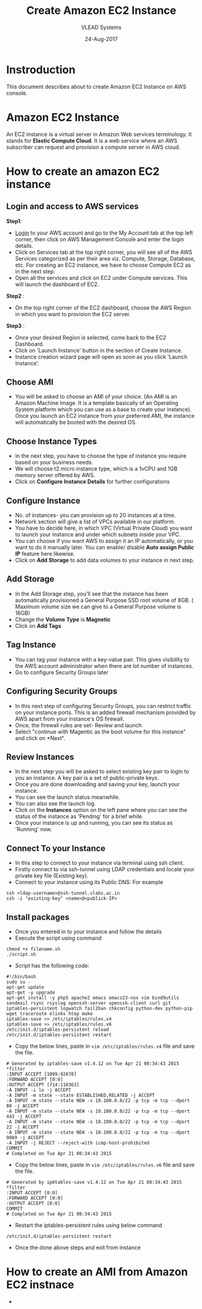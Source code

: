 #+TITLE: Create Amazon EC2 Instance
#+AUTHOR: VLEAD Systems
#+DATE: 24-Aug-2017

* Instroduction
 This document describes about to create Amazon EC2 Instance on AWS console.

* Amazon EC2 Instance
An EC2 instance is a virtual server in Amazon Web services
terminology. It stands for *Elastic Compute Cloud*. It is a web service
where an AWS subscriber can request and provision a compute server in
AWS cloud.

* How to create an amazon EC2 instance
** Login and access to AWS services
 *Step1*: 
 - [[https://vlead.signin.aws.amazon.com/console][Login]] to your AWS account and go to the My Account tab at the top
   left corner, then click on AWS Management Console and enter the
   login details.
 - Click on Services tab at the top right corner, you will see all of
   the AWS Services categorized as per their area viz. Compute,
   Storage, Database, etc. For creating an EC2 instance, we have to
   choose Compute EC2 as in the next step.
 - Open all the services and click on EC2 under Compute services. This
   will launch the dashboard of EC2.

 *Step2* :
 - On the top right corner of the EC2 dashboard, choose the AWS Region in which you want to provision the EC2 server.

 *Step3* :
 - Once your desired Region is selected, come back to the EC2 Dashboard.
 - Click on 'Launch Instance' button in the section of Create Instance.
 - Instance creation wizard page will open as soon as you click 'Launch Instance'.

** Choose AMI
 - You will be asked to choose an AMI of your choice. (An AMI is an
   Amazon Machine Image. It is a template basically of an Operating
   System platform which you can use as a base to create your
   instance). Once you launch an EC2 instance from your preferred AMI,
   the instance will automatically be booted with the desired OS.

** Choose Instance Types
 - In the next step, you have to choose the type of instance you require based on your business needs.
 - We will choose t2.micro instance type, which is a 1vCPU and 1GB memory server offered by AWS.
 - Click on *Configure Instance Details* for further configurations

** Configure Instance
 - No. of instances- you can provision up to 20 instances at a time.
 - Network section will give a list of VPCs available in our platform.
 - You have to decide here, in which VPC (Virtual Private Cloud) you
   want to launch your instance and under which subnets inside your
   VPC. 
 - You can choose if you want AWS to assign it an IP automatically, or
   you want to do it manually later. You can enable/ disable *Auto
   assign Public IP* feature here likewise.
 - Click on *Add Storage* to add data volumes to your instance in next step.

** Add Storage
 - In the Add Storage step, you'll see that the instance has been
   automatically provisioned a General Purpose SSD root volume of
   8GB. ( Maximum volume size we can give to a General Purpose volume
   is 16GB)
 - Change the *Volume Type* is *Magnetic*
 - Click on *Add Tags*

** Tag Instance
 - You can tag your instance with a key-value pair. This gives
   visibility to the AWS account administrator when there are lot
   number of instances.
 - Go to configure Security Groups later

** Configuring Security Groups
 - In this next step of configuring Security Groups, you can restrict
   traffic on your instance ports. This is an added firewall mechanism
   provided by AWS apart from your instance's OS firewall.
 - Once, the firewall rules are set- Review and launch
 - Select "continue with Magentic as the boot volume for this instance" and click on *Next".

** Review Instances
 - In the next step you will be asked to select existing key pair to login to
   you an instance. A key pair is a set of public-private keys.
 - Once you are done downloading and saving your key, launch your instance.
 - You can see the launch status meanwhile.
 - You can also see the launch log.
 - Click on the *Instances* option on the left pane where you can see
   the status of the instance as 'Pending' for a brief while.
 - Once your instance is up and running, you can see its status as 'Running' now.

** Connect To your Instance
 - In this step to connect to your instance via terminal using ssh client.
 - Firstly connect to via ssh-tunnel using LDAP credentials and locate your private key file (Existing key). 
 - Connect to your instance using its Public DNS: For example
 #+BEGIN_EXAMPLE
 ssh <ldap-username>@ssh-tunnel.vlabs.ac.in 
 ssh -i "existing-key" <name>@<publick-IP>
 #+END_EXAMPLE

** Install packages
 - Once you entered in to your instance and follow the details
 - Execute the script using command
 #+BEGIN_EXAMPLE
 chmod +x filename.sh
 ./script.sh
 #+END_EXAMPLE
 - Script has the following code:
 #+BEGIN_EXAMPLE
 #!/bin/bash
 sudo su -
 apt-get update
 apt-get -y upgrade
 apt-get install -y php5 apache2 emacs emacs23-nox vim bind9utils sendmail rsync rsyslog openssh-server openssh-client curl git iptables-persistent logwatch fail2ban chkconfig python-dev python-pip wget traceroute elinks htop make 
 iptables-save >> /etc/iptables/rules.v4
 iptables-save >> /etc/iptables/rules.v6 
 /etc/init.d/iptables-persistent reload
 /etc/init.d/iptables-persistent restart
 #+END_EXAMPLE
 - Copy the below lines, paste in =vim /etc/iptables/rules.v4= file and save the file.
#+BEGIN_EXAMPLE
# Generated by iptables-save v1.4.12 on Tue Apr 21 08:34:43 2015
*filter
:INPUT ACCEPT [1099:92878]
:FORWARD ACCEPT [0:0]
:OUTPUT ACCEPT [714:110363]
-A INPUT -i lo -j ACCEPT
-A INPUT -m state --state ESTABLISHED,RELATED -j ACCEPT
-A INPUT -m state --state NEW -s 10.100.0.0/22 -p tcp -m tcp --dport 80 -j ACCEPT
-A INPUT -m state --state NEW -s 10.100.0.0/22 -p tcp -m tcp --dport 443 -j ACCEPT
-A INPUT -m state --state NEW -s 10.100.0.0/22 -p tcp -m tcp --dport 22 -j ACCEPT
-A INPUT -m state --state NEW -s 10.100.0.0/22 -p tcp -m tcp --dport 9089 -j ACCEPT
-A INPUT -j REJECT --reject-with icmp-host-prohibited
COMMIT
# Completed on Tue Apr 21 08:34:43 2015 
#+END_EXAMPLE
- Copy the below lines, paste in =vim /etc/iptables/rules.v6= file and save the file.
#+BEGIN_EXAMPLE
# Generated by ip6tables-save v1.4.12 on Tue Apr 21 08:34:43 2015
*filter
:INPUT ACCEPT [0:0]
:FORWARD ACCEPT [0:0]
:OUTPUT ACCEPT [0:0]
COMMIT
# Completed on Tue Apr 21 08:34:43 2015
#+END_EXAMPLE
 - Restart the iptables-persistent rules using below command
 #+BEGIN_EXAMPLE
 /etc/init.d/iptables-persistent restart
 #+END_EXAMPLE
 - Once the done above steps and exit from instance

* How to create an AMI from Amazon EC2 instnace
 - 





